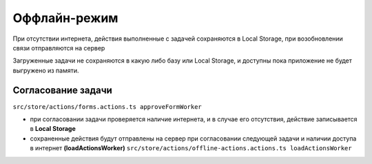 Оффлайн-режим
==============

При отсутствии интернета, действия выполненные с задачей сохраняются в Local Storage, при возобновлении связи отправляются на сервер

Загруженные задачи не сохраняются в какую либо базу или Local Storage, и доступны пока приложение не будет выгружено из памяти.

Согласование задачи
---------------------

``src/store/actions/forms.actions.ts approveFormWorker``

* при согласовании задачи проверяется наличие интернета, и в случае его отсутствия, действие записывается в **Local Storage**
* сохраненные действия будут отправлены на сервер при согласовании следующей задачи и наличии доступа в интернет **(loadActionsWorker)**
  ``src/store/actions/offline-actions.actions.ts loadActionsWorker``
